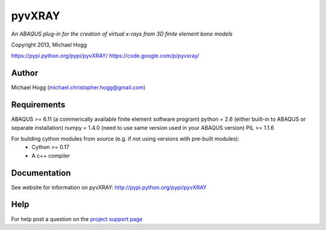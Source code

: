 =======
pyvXRAY
=======

*An ABAQUS plug-in for the creation of virtual x-rays from 3D finite element bone models*

Copyright 2013, Michael Hogg

https://pypi.python.org/pypi/pyvXRAY/
https://code.google.com/p/pyvxray/

Author
------

Michael Hogg (michael.christopher.hogg@gmail.com)

Requirements
------------

ABAQUS >= 6.11  (a commerically available finite element software program) 
python  = 2.6   (either built-in to ABAQUS or separate installation)
numpy   = 1.4.0 (need to use same version used in your ABAQUS version)   
PIL    >= 1.1.6

For building cython modules from source (e.g. if not using versions with pre-built modules):
   - Cython >= 0.17
   - A c++ compiler

Documentation
-------------
See website for information on pyvXRAY: http://pypi.python.org/pypi/pyvXRAY

Help
---- 
For help post a question on the `project support page <https://groups.google.com/forum/#!forum/pyvxray>`_
